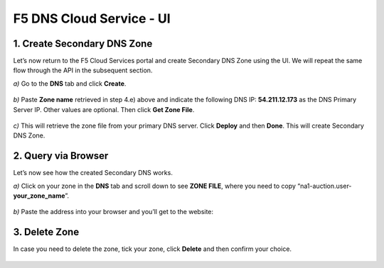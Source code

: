 F5 DNS Cloud Service - UI
=========================

1. Create Secondary DNS Zone
----------------------------

Let’s now return to the F5 Cloud Services portal and create Secondary DNS Zone using the UI. We will repeat the same flow through the API in the subsequent section.  

`a)` Go to the **DNS** tab and click **Create**. 

.. figure:: ../_figures/10.png 

`b)` Paste **Zone name** retrieved in step 4.e) above and indicate the following DNS IP: **54.211.12.173** as the DNS Primary Server IP. Other values are optional. Then click **Get Zone File**.

.. figure:: ../_figures/11.png  

`c)` This will retrieve the zone file from your primary DNS server. Click **Deploy** and then **Done**. This will create Secondary DNS Zone.    
   
.. figure:: ../_figures/75.png 

2. Query via Browser  
--------------------

Let’s now see how the created Secondary DNS works. 

`a)` Click on your zone in the **DNS** tab and scroll down to see **ZONE FILE**, where you need to copy “na1-auction.user-**your_zone_name**”.  

.. figure:: ../_figures/12.png 

`b)` Paste the address into your browser and you’ll get to the website: 

.. figure:: ../_figures/13.png 

3. Delete Zone 
--------------

In case you need to delete the zone, tick your zone, click **Delete** and then confirm your choice.   

.. figure:: ../_figures/14.png
